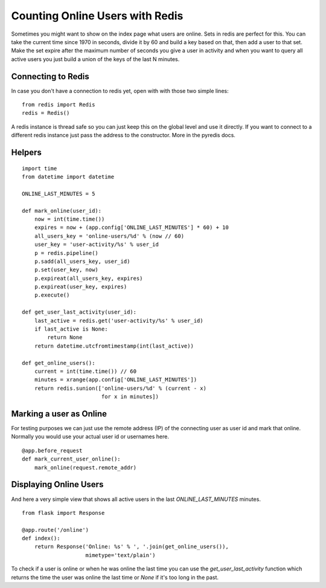 Counting Online Users with Redis
================================

Sometimes you might want to show on the index page what users are
online. Sets in redis are perfect for this. You can take the current
time since 1970 in seconds, divide it by 60 and build a key based on
that, then add a user to that set. Make the set expire after the
maximum number of seconds you give a user in activity and when you
want to query all active users you just build a union of the keys of
the last N minutes.


Connecting to Redis
-------------------

In case you don't have a connection to redis yet, open with with those
two simple lines:


::

    from redis import Redis
    redis = Redis()


A redis instance is thread safe so you can just keep this on the
global level and use it directly. If you want to connect to a
different redis instance just pass the address to the constructor.
More in the pyredis docs.


Helpers
-------


::

    import time
    from datetime import datetime
    
    ONLINE_LAST_MINUTES = 5
    
    def mark_online(user_id):
        now = int(time.time())
        expires = now + (app.config['ONLINE_LAST_MINUTES'] * 60) + 10
        all_users_key = 'online-users/%d' % (now // 60)
        user_key = 'user-activity/%s' % user_id
        p = redis.pipeline()
        p.sadd(all_users_key, user_id)
        p.set(user_key, now)
        p.expireat(all_users_key, expires)
        p.expireat(user_key, expires)
        p.execute()
    
    def get_user_last_activity(user_id):
        last_active = redis.get('user-activity/%s' % user_id)
        if last_active is None:
            return None
        return datetime.utcfromtimestamp(int(last_active))
    
    def get_online_users():
        current = int(time.time()) // 60
        minutes = xrange(app.config['ONLINE_LAST_MINUTES'])
        return redis.sunion(['online-users/%d' % (current - x)
                             for x in minutes])




Marking a user as Online
------------------------

For testing purposes we can just use the remote address (IP) of the
connecting user as user id and mark that online. Normally you would
use your actual user id or usernames here.


::

    @app.before_request
    def mark_current_user_online():
        mark_online(request.remote_addr)




Displaying Online Users
-----------------------

And here a very simple view that shows all active users in the last
`ONLINE_LAST_MINUTES` minutes.


::

    from flask import Response
    
    @app.route('/online')
    def index():
        return Response('Online: %s' % ', '.join(get_online_users()),
                        mimetype='text/plain')


To check if a user is online or when he was online the last time you
can use the `get_user_last_activity` function which returns the time
the user was online the last time or `None` if it's too long in the
past.

